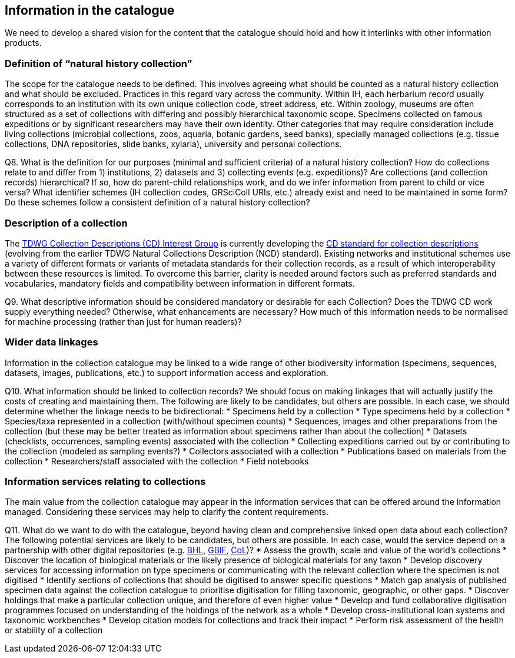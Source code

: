 [[information-for-the-catalogue]]
== Information in the catalogue

We need to develop a shared vision for the content that the catalogue should hold and how it interlinks with other information products.

=== Definition of “natural history collection”

The scope for the catalogue needs to be defined. This involves agreeing what should be counted as a natural history collection and what should be excluded. Practices in this regard vary across the community. Within IH, each herbarium record usually corresponds to an institution with its own unique collection code, street address, etc. Within zoology, museums are often structured as a set of collections with differing and possibly hierarchical taxonomic scope. Specimens collected on famous expeditions or by significant researchers may have their own identity. Other categories that may require consideration include living collections (microbial collections, zoos, aquaria, botanic gardens, seed banks), specially managed collections (e.g. tissue collections, DNA repositories, slide banks, xylaria), university and personal collections.

====
Q8. What is the definition for our purposes (minimal and sufficient criteria) of a natural history collection? How do collections relate to and differ from 1) institutions, 2) datasets and 3) collecting events (e.g. expeditions)? Are collections (and collection records) hierarchical? If so, how do parent-child relationships work, and do we infer information from parent to child or vice versa? What identifier schemes (IH collection codes, GRSciColl URIs, etc.) already exist and need to be maintained in some form? Do these schemes follow a consistent definition of a natural history collection?
====

=== Description of a collection

The https://www.tdwg.org/community/cd/[TDWG Collection Descriptions (CD) Interest Group] is currently developing the https://github.com/tdwg/cd[CD standard for collection descriptions] (evolving from the earlier TDWG Natural Collections Description (NCD) standard). Existing networks and institutional schemes use a variety of different formats or variants of metadata standards for their collection records, as a result of which interoperability between these resources is limited. To overcome this barrier, clarity is needed around factors such as preferred standards and vocabularies, mandatory fields and compatibility between information in different formats.

====
Q9. What descriptive information should be considered mandatory or desirable for each Collection? Does the TDWG CD work supply everything needed? Otherwise, what enhancements are necessary? How much of this information needs to be normalised for machine processing (rather than just for human readers)?
====

=== Wider data linkages
Information in the collection catalogue may be linked to a wide range of other biodiversity information (specimens, sequences, datasets, images, publications, etc.) to support information access and exploration.

====
Q10. What information should be linked to collection records? We should focus on making linkages that will actually justify the costs of creating and maintaining them. The following are likely to be candidates, but others are possible. In each case, we should determine whether the linkage needs to be bidirectional:
* Specimens held by a collection
* Type specimens held by a collection
* Species/taxa represented in a collection (with/without specimen counts)
* Sequences, images and other preparations from the collection (but these may be better treated as information about specimens rather than about the collection)
* Datasets (checklists, occurrences, sampling events) associated with the collection
* Collecting expeditions carried out by or contributing to the collection (modeled as sampling events?)
* Collectors associated with a collection
* Publications based on materials from the collection
* Researchers/staff associated with the collection
* Field notebooks
====

=== Information services relating to collections

The main value from the collection catalogue may appear in the information services that can be offered around the information managed. Considering these services may help to clarify the content requirements.

====
Q11. What do we want to do with the catalogue, beyond having clean and comprehensive linked open data about each collection? The following potential services are likely to be candidates, but others are possible. In each case, would the service depend on a partnership with other digital repositories (e.g. http://www.biodiversitylibrary.org/[BHL], https://gbif.org/[GBIF], http://www.catalogueoflife.org/[CoL])?
* Assess the growth, scale and value of the world's collections
* Discover the location of biological materials or the likely presence of biological materials for any taxon
* Develop discovery services for accessing information on type specimens or communicating with the relevant collection where the specimen is not digitised
* Identify sections of collections that should be digitised to answer specific questions
* Match gap analysis of published specimen data against the collection catalogue to prioritise digitisation for filling taxonomic, geographic, or other gaps.
* Discover holdings that make a particular collection unique, and therefore of even higher value
* Develop and fund collaborative digitisation programmes focused on understanding of the holdings of the network as a whole
* Develop cross-institutional loan systems and taxonomic workbenches
* Develop citation models for collections and track their impact
* Perform risk assessment of the health or stability of a collection
====
